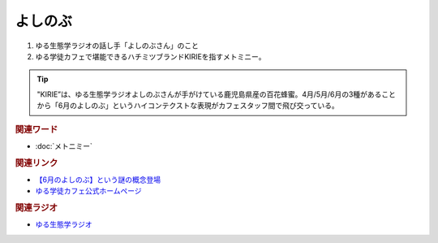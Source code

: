 よしのぶ
==========================================
.. glossary::
    よしのぶ : よ

1. ゆる生態学ラジオの話し手「よしのぶさん」のこと
2. ゆる学徒カフェで堪能できるハチミツブランドKIRIEを指すメトミニー。

.. tip:: 
  "KIRIE”は、ゆる生態学ラジオよしのぶさんが手がけている鹿児島県産の百花蜂蜜。4月/5月/6月の3種があることから「6月のよしのぶ」というハイコンテクストな表現がカフェスタッフ間で飛び交っている。

.. rubric:: 関連ワード
* :doc:`メトニミー` 

.. rubric:: 関連リンク
* `【6月のよしのぶ】という謎の概念登場 <https://twitter.com/yurugakutocafe/status/1672154477917519872>`_ 
* `ゆる学徒カフェ公式ホームページ <https://yurugakuto.studio.site/>`_

.. rubric:: 関連ラジオ
* `ゆる生態学ラジオ <https://www.youtube.com/@yuruseitai>`_ 
